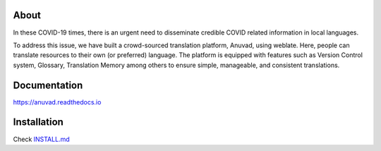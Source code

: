 About
-----

In these COVID-19 times, there is an urgent need to disseminate credible COVID related information in local languages.

To address this issue, we have built a crowd-sourced translation platform, Anuvad, using weblate. Here, people can translate resources to their own (or preferred) language. The platform is equipped with features such as Version Control system, Glossary, Translation Memory among others to ensure simple, manageable, and consistent translations.


Documentation
-------------

https://anuvad.readthedocs.io


Installation
------------

Check INSTALL.md_

.. _INSTALL.md: https://github.com/CivicDataLab/Anuvad/blob/master/INSTALL.md
